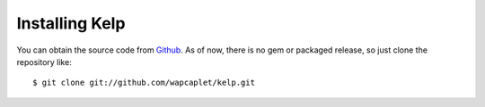 Installing Kelp
===============

You can obtain the source code from Github_. As of now, there is no gem or
packaged release, so just clone the repository like::

    $ git clone git://github.com/wapcaplet/kelp.git

.. _Github: http://github.com/wapcaplet/kelp


